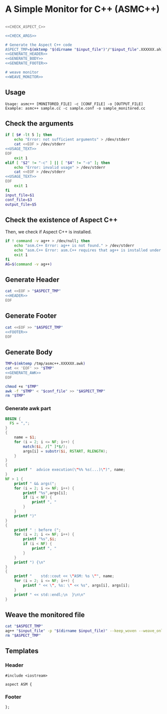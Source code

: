 * A Simple Monitor for C++ (ASMC++)

#+BEGIN_SRC sh :tangle asmc++ :noweb yes :shebang #!/bin/sh

  <<CHECK_ASPECT_C>>

  <<CHECK_ARGS>>

  # Generate the Aspect C++ code
  ASPECT_TMP=$(mktemp "$(dirname "$input_file")"/"$input_file".XXXXXX.ah)
  <<GENERATE_HEADER>>
  <<GENERATE_BODY>>
  <<GENERATE_FOOTER>>

  # weave monitor
  <<WEAVE_MONITOR>>
#+END_SRC

** Usage
  :PROPERTIES:
  :header-args: :noweb-ref USAGE_TEXT
  :END:

#+BEGIN_SRC text
Usage: asmc++ [MONITORED_FILE] -c [CONF_FILE] -o [OUTPUT_FILE]
Example: asmc++ sample.cc -c sample.conf -o sample_monitored.cc
#+END_SRC

** Check the arguments
  :PROPERTIES:
  :header-args: :noweb-ref CHECK_ARGS
  :END:

#+BEGIN_SRC sh :noweb yes
  if [ $# -lt 5 ]; then
      echo "Error: not sufficient arguments" > /dev/stderr
      cat <<EOF > /dev/stderr 
  <<USAGE_TEXT>>
  EOF
      exit 1
  elif [ "$2" != "-c" ] || [ "$4" != "-o" ]; then
      echo "Error: invalid usage" > /dev/stderr
      cat <<EOF > /dev/stderr 
  <<USAGE_TEXT>>
  EOF
      exit 1
  fi
  input_file=$1
  conf_file=$3
  output_file=$5
#+END_SRC

** Check the existence of Aspect C++
  :PROPERTIES:
  :header-args: :noweb-ref CHECK_ASPECT_C
  :END:

Then, we check if Aspect C++ is installed.

#+BEGIN_SRC sh
  if ! command -v ag++ > /dev/null; then
      echo "asm.C++ Error: ag++ is not found." > /dev/stderr 
      echo "asm.C++ Error: asm.C++ requires that ag++ is installed under a pathed directory." > /dev/stderr 
      exit 1
  fi
  AG=$(command -v ag++)
#+END_SRC

#+RESULTS:
: /usr/bin/ag++

** Generate Header
  :PROPERTIES:
  :header-args: :noweb-ref GENERATE_HEADER
  :END:

#+BEGIN_SRC sh :noweb yes
cat <<EOF > "$ASPECT_TMP"
<<HEADER>>
EOF
#+END_SRC

** Generate Footer
  :PROPERTIES:
  :header-args: :noweb-ref GENERATE_FOOTER
  :END:

#+BEGIN_SRC sh :noweb yes
cat <<EOF >> "$ASPECT_TMP"
<<FOOTER>>
EOF
#+END_SRC

** Generate Body
  :PROPERTIES:
  :header-args: :noweb-ref GENERATE_BODY
  :END:

#+BEGIN_SRC sh :results output :noweb yes
  TMP=$(mktemp /tmp/asmc++.XXXXXX.awk)
  cat << 'EOF' >> "$TMP" 
  <<GENERATE_AWK>>
  EOF

  chmod +x "$TMP"
  awk -f "$TMP" < "$conf_file" >> "$ASPECT_TMP"
  rm "$TMP"
#+END_SRC

#+RESULTS:

*** Generate awk part
  :PROPERTIES:
  :header-args: :noweb-ref GENERATE_AWK
  :END:

#+BEGIN_SRC awk :shebang #!/usr/bin/awk -f :tangle generate_aspect.awk
  BEGIN {
    FS = ",";
  }
  { 
      name = $1;
      for (i = 2; i <= NF; i++) {
          match($i, /[^ ]*$/);
          args[i] = substr($i, RSTART, RLENGTH);
      }
  }
  {
      printf "  advice execution(\"%% %s(...)\")", name;
  }
  NF > 1 {
      printf " && args(";
      for (i = 2; i <= NF; i++) {
          printf "%s",args[i];
          if (i < NF) {
              printf ", "
          }
      }
      printf ")" 
  }
  {
      printf " : before (";
      for (i = 2; i <= NF; i++) {
          printf "%s",$i;
          if (i < NF) {
              printf ", "
          }
      }
      printf ") {\n" 
  }
  {
      printf "    std::cout << \"ASM: %s \"", name;
      for (i = 2; i <= NF; i++) {
          printf " << \", %s: \" << %s", args[i], args[i];
      }
      printf " << std::endl;\n  }\n\n" 
  }
#+END_SRC


** Weave the monitored file
   :PROPERTIES:
   :header-args: :noweb-ref WEAVE_MONITOR
   :END:

#+BEGIN_SRC sh
cat "$ASPECT_TMP"
ag++ "$input_file" -p "$(dirname $input_file)" --keep_woven --weave_only -o "$output_file"
rm "$ASPECT_TMP"
#+END_SRC

** Templates

*** Header
   :PROPERTIES:
   :header-args: :noweb-ref HEADER
   :END:

#+BEGIN_SRC c++
#include <iostream>

aspect ASM {
#+END_SRC

*** Footer
  :PROPERTIES:
  :header-args: :noweb-ref FOOTER
  :END:


#+BEGIN_SRC c++
};
#+END_SRC
